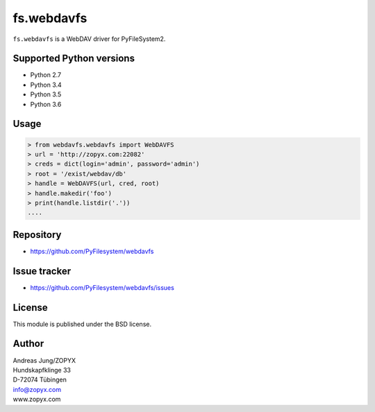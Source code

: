 fs.webdavfs
===========

``fs.webdavfs`` is a WebDAV driver for PyFileSystem2.


Supported Python versions
-------------------------

- Python 2.7
- Python 3.4
- Python 3.5
- Python 3.6

Usage
-----

.. code:: python

    > from webdavfs.webdavfs import WebDAVFS
    > url = 'http://zopyx.com:22082'
    > creds = dict(login='admin', password='admin')
    > root = '/exist/webdav/db'
    > handle = WebDAVFS(url, cred, root)
    > handle.makedir('foo')
    > print(handle.listdir('.'))
    ....

Repository
----------

- https://github.com/PyFilesystem/webdavfs

Issue tracker
-------------

- https://github.com/PyFilesystem/webdavfs/issues

License
-------

This module is published under the BSD license.

Author
-----

| Andreas Jung/ZOPYX
| Hundskapfklinge 33
| D-72074 Tübingen
| info@zopyx.com
| www.zopyx.com

